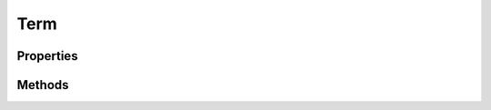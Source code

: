 .. rst-class:: phpdoctorst

.. role:: php(code)
	:language: php


Term
====


.. php:namespace:: ILab\Stem\Models

.. php:class:: Term


	:Implements:
		:php:interface:`JsonSerializable` 
	

Properties
----------

.. php:attr:: public static context



.. php:attr:: protected static id



.. php:attr:: protected static name



.. php:attr:: protected static slug



.. php:attr:: protected static group



.. php:attr:: protected static taxonomy



.. php:attr:: protected static description



.. php:attr:: protected static parent



.. php:attr:: protected static count



.. php:attr:: protected static permalink



Methods
-------

.. rst-class:: public

	.. php:method:: public __construct(\\ILab\\Stem\\Core\\Context $context, $termId, $taxonomy, $termData=null)
	
		
	
	

.. rst-class:: public static

	.. php:method:: public static termFromTermData( $context, $termData)
	
		
	
	

.. rst-class:: public static

	.. php:method:: public static findTerm( $termToFind)
	
		
	
	

.. rst-class:: public static

	.. php:method:: public static term( $context, $termId, $taxonomy)
	
		
	
	

.. rst-class:: public

	.. php:method:: public permalink()
	
		
	
	

.. rst-class:: public

	.. php:method:: public id()
	
		
	
	

.. rst-class:: public

	.. php:method:: public name()
	
		
	
	

.. rst-class:: public

	.. php:method:: public slug()
	
		
	
	

.. rst-class:: public

	.. php:method:: public group()
	
		
	
	

.. rst-class:: public

	.. php:method:: public taxonomy()
	
		
	
	

.. rst-class:: public

	.. php:method:: public description()
	
		
	
	

.. rst-class:: public

	.. php:method:: public parent()
	
		
	
	

.. rst-class:: public

	.. php:method:: public count()
	
		
	
	

.. rst-class:: public

	.. php:method:: public __debugInfo()
	
		
	
	

.. rst-class:: public

	.. php:method:: public jsonSerialize()
	
		
	
	

